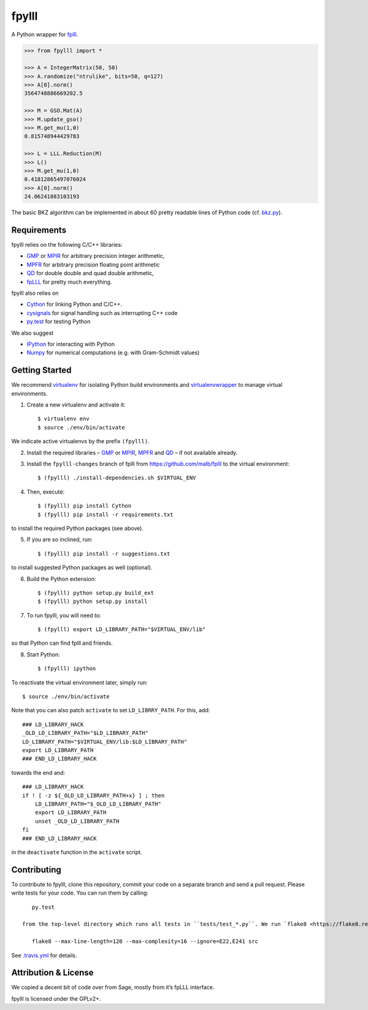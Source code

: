 fpylll
======

A Python wrapper for `fplll <https://github.com/dstehle/fplll>`_.

.. image:: https://travis-ci.org/malb/fpylll.svg?branch=master
    :target: https://travis-ci.org/malb/fpylll

.. code-block:: python
               
    >>> from fpylll import *
   
    >>> A = IntegerMatrix(50, 50)
    >>> A.randomize("ntrulike", bits=50, q=127)
    >>> A[0].norm()
    3564748886669202.5

    >>> M = GSO.Mat(A)
    >>> M.update_gso()
    >>> M.get_mu(1,0)
    0.815748944429783

    >>> L = LLL.Reduction(M)
    >>> L()
    >>> M.get_mu(1,0)
    0.41812865497076024
    >>> A[0].norm()
    24.06241883103193

The basic BKZ algorithm can be implemented in about 60 pretty readable lines of Python code (cf. `bkz.py <https://github.com/malb/fpylll/blob/master/src/fpylll/contrib/simple_bkz.py>`_).
             
Requirements
------------

fpylll relies on the following C/C++ libraries:

- `GMP <https://gmplib.org>`_ or `MPIR <http://mpir.org>`_ for arbitrary precision integer arithmetic,
- `MPFR <http://www.mpfr.org>`_ for arbitrary precision floating point arithmetic
- `QD <http://crd-legacy.lbl.gov/~dhbailey/mpdist/>`_ for double double and quad double arithmetic,
- `fpLLL <https://github.com/dstehle/fplll>`_ for pretty much everything.

fpylll also relies on

- `Cython <http://cython.org>`_ for linking Python and C/C++.
- `cysignals <https://github.com/sagemath/cysignals>`_ for signal handling such as interrupting C++ code
- `py.test <http://pytest.org/latest/>`_ for testing Python

We also suggest

- `IPython  <https://ipython.org>`_ for interacting with Python
- `Numpy <http://www.numpy.org>`_ for numerical computations (e.g. with Gram-Schmidt values)

Getting Started
---------------

We recommend `virtualenv <https://virtualenv.readthedocs.org/>`_ for isolating Python build environments and `virtualenvwrapper <https://virtualenvwrapper.readthedocs.org/>`_ to manage virtual environments.

1. Create a new virtualenv and activate it::

     $ virtualenv env
     $ source ./env/bin/activate

We indicate active virtualenvs by the prefix ``(fpylll)``.

2. Install the required libraries – `GMP <https://gmplib.org>`_ or `MPIR <http://mpir.org>`_, `MPFR <http://www.mpfr.org>`_ and `QD <http://crd-legacy.lbl.gov/~dhbailey/mpdist/>`_ – if not available already.

3. Install the ``fpylll-changes`` branch of fplll from https://github.com/malb/fplll to the virtual environment::

     $ (fpylll) ./install-dependencies.sh $VIRTUAL_ENV

4. Then, execute::

     $ (fpylll) pip install Cython
     $ (fpylll) pip install -r requirements.txt

to install the required Python packages (see above).

5. If you are so inclined, run::

     $ (fpylll) pip install -r suggestions.txt

to install suggested Python packages as well (optional).

6. Build the Python extension::

     $ (fpylll) python setup.py build_ext
     $ (fpylll) python setup.py install

7. To run fpylll, you will need to::

     $ (fpylll) export LD_LIBRARY_PATH="$VIRTUAL_ENV/lib"

so that Python can find fplll and friends.

8. Start Python::

    $ (fpylll) ipython

To reactivate the virtual environment later, simply run::

    $ source ./env/bin/activate

Note that you can also patch ``activate`` to set ``LD_LIBRRY_PATH``. For this, add::

    ### LD_LIBRARY_HACK
    _OLD_LD_LIBRARY_PATH="$LD_LIBRARY_PATH"
    LD_LIBRARY_PATH="$VIRTUAL_ENV/lib:$LD_LIBRARY_PATH"
    export LD_LIBRARY_PATH
    ### END_LD_LIBRARY_HACK

towards the end and::

    ### LD_LIBRARY_HACK
    if ! [ -z ${_OLD_LD_LIBRARY_PATH+x} ] ; then
        LD_LIBRARY_PATH="$_OLD_LD_LIBRARY_PATH"
        export LD_LIBRARY_PATH
        unset _OLD_LD_LIBRARY_PATH
    fi
    ### END_LD_LIBRARY_HACK

in the ``deactivate`` function in the ``activate`` script.

Contributing
------------

To contribute to fpylll, clone this repository, commit your code on a separate branch and send a pull request. Please write tests for your code. You can run them by calling::

    py.test

 from the top-level directory which runs all tests in ``tests/test_*.py``. We run `flake8 <https://flake8.readthedocs.org/en/latest/>`_ on every commit automatically, In particular, we run::

    flake8 --max-line-length=120 --max-complexity=16 --ignore=E22,E241 src
    
See `.travis.yml <https://github.com/malb/fpylll/blob/master/.travis.yml>`_ for details.

Attribution & License
---------------------

We copied a decent bit of code over from Sage, mostly from it’s fpLLL interface.

fpylll is licensed under the GPLv2+.  
